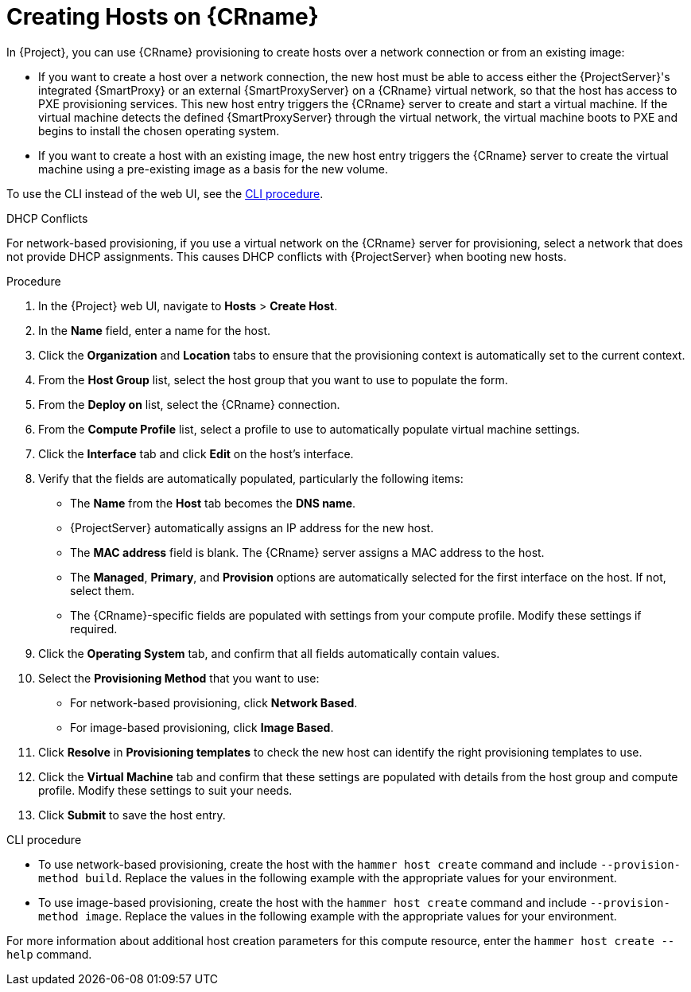 [id="creating-network-or-image-based-hosts_{context}"]
= Creating Hosts on {CRname}

In {Project}, you can use {CRname} provisioning to create hosts over a network connection or from an existing image:

* If you want to create a host over a network connection, the new host must be able to access either the {ProjectServer}'s integrated {SmartProxy} or an external {SmartProxyServer} on a {CRname} virtual network, so that the host has access to PXE provisioning services.
This new host entry triggers the {CRname} server to create and start a virtual machine.
If the virtual machine detects the defined {SmartProxyServer} through the virtual network, the virtual machine boots to PXE and begins to install the chosen operating system.

* If you want to create a host with an existing image, the new host entry triggers the {CRname} server to create the virtual machine using a pre-existing image as a basis for the new volume.

To use the CLI instead of the web UI, see the xref:cli-creating-network-or-image-based-hosts[].

.DHCP Conflicts
For network-based provisioning, if you use a virtual network on the {CRname} server for provisioning, select a network that does not provide DHCP assignments.
This causes DHCP conflicts with {ProjectServer} when booting new hosts.

.Procedure

. In the {Project} web UI, navigate to *Hosts* > *Create Host*.
. In the *Name* field, enter a name for the host.
. Click the *Organization* and *Location* tabs to ensure that the provisioning context is automatically set to the current context.
. From the *Host Group* list, select the host group that you want to use to populate the form.
. From the *Deploy on* list, select the {CRname} connection.
. From the *Compute Profile* list, select a profile to use to automatically populate virtual machine settings.
. Click the *Interface* tab and click *Edit* on the host's interface.
. Verify that the fields are automatically populated, particularly the following items:
* The *Name* from the *Host* tab becomes the *DNS name*.
* {ProjectServer} automatically assigns an IP address for the new host.
* The *MAC address* field is blank.
The {CRname} server assigns a MAC address to the host.
* The *Managed*, *Primary*, and *Provision* options are automatically selected for the first interface on the host.
If not, select them.
* The {CRname}-specific fields are populated with settings from your compute profile.
Modify these settings if required.

. Click the *Operating System* tab, and confirm that all fields automatically contain values.
. Select the *Provisioning Method* that you want to use:
* For network-based provisioning, click *Network Based*.
* For image-based provisioning, click *Image Based*.

. Click *Resolve* in *Provisioning templates* to check the new host can identify the right provisioning templates to use.
. Click the *Virtual Machine* tab and confirm that these settings are populated with details from the host group and compute profile.
Modify these settings to suit your needs.
ifdef::foreman-el,katello[]
. If you use the Katello plugin, click the *Parameters* tab, and ensure that a parameter exists that provides an activation key.
If not, add an activation key.
endif::[]
ifdef::satellite[]
. Click the *Parameters* tab, and ensure that a parameter exists that provides an activation key.
If not, add an activation key.
endif::[]
. Click *Submit* to save the host entry.

[[cli-creating-network-or-image-based-hosts]]
.CLI procedure

* To use network-based provisioning, create the host with the `hammer host create` command and include `--provision-method build`.
Replace the values in the following example with the appropriate values for your environment.
ifeval::["{context}" == "kvm-provisioning"]
+
[options="nowrap" subs="+quotes,attributes"]
----
# hammer host create \
--name "kvm-host1" \
--organization "_My_Organization_" \
--location "New York" \
--hostgroup "Base" \
--compute-resource "_My_KVM_Server_" \
--provision-method build \
--build true \
--enabled true \
--managed true \
--interface "managed=true,primary=true,provision=true,compute_type=network,compute_network=_examplenetwork_" \
--compute-attributes="cpus=1,memory=1073741824" \
--volume="pool_name=default,capacity=20G,format_type=qcow2" \
--root-password "_password_"
----
endif::[]
ifeval::["{context}" == "rhv-provisioning"]
+
[options="nowrap" subs="+quotes,attributes"]
----
# hammer host create \
--name "{oVirtShort}-vm1" \
--organization "_My_Organization_" \
--location "New York" \
--hostgroup "Base" \
--compute-resource "__My_{oVirtShort}__" \
--provision-method build \
--build true \
--enabled true \
--managed true \
--interface "managed=true,primary=true,provision=true,compute_name=eth0,compute_network=satnetwork" \
--compute-attributes="cluster=Default,cores=1,memory=1073741824,start=true" \
--volume="size_gb=20G,storage_domain=Data,bootable=true"
----
endif::[]

* To use image-based provisioning, create the host with the `hammer host create` command and include `--provision-method image`.
Replace the values in the following example with the appropriate values for your environment.
ifeval::["{context}" == "kvm-provisioning"]
+
[options="nowrap" subs="+quotes,attributes"]
----
# hammer host create \
--name "kvm-host2" \
--organization "_My_Organization_" \
--location "New York" \
--hostgroup "Base" \
--compute-resource "_My_KVM_Server_" \
--provision-method image \
--image "_KVM Image_" \
--enabled true \
--managed true \
--interface "managed=true,primary=true,provision=true,compute_type=network,compute_network=examplenetwork" \
--compute-attributes="cpus=1,memory=1073741824" \
--volume="pool_name=default,capacity=20G,format_type=qcow2"
----
endif::[]
ifeval::["{context}" == "rhv-provisioning"]
+
[options="nowrap" subs="+quotes,attributes"]
----
# hammer host create \
--name "{oVirtShort}-vm2" \
--organization "_My_Organization_" \
--location "New York" \
--hostgroup "Base" \
--compute-resource "__My_{oVirtShort}__" \
--provision-method image \
--image "__{oVirtShort}_Image__" \
--enabled true \
--managed true \
--interface "managed=true,primary=true,provision=true,compute_name=eth0,compute_network=satnetwork" \
--compute-attributes="cluster=Default,cores=1,memory=1073741824,start=true" \
--volume="size_gb=20G,storage_domain=Data,bootable=true"
----
endif::[]

For more information about additional host creation parameters for this compute resource, enter the `hammer host create --help` command.
